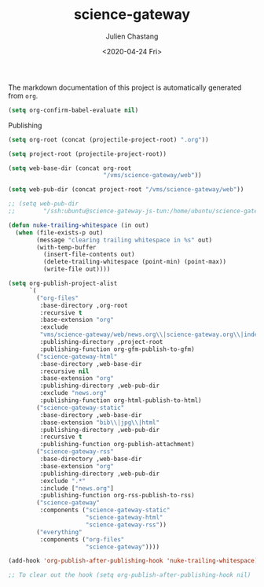 #+OPTIONS: ':nil *:t -:t ::t <:t H:3 \n:nil ^:t arch:headline author:t
#+OPTIONS: broken-links:nil c:nil creator:nil d:(not "LOGBOOK") date:t e:t
#+OPTIONS: email:nil f:t inline:t num:t p:nil pri:nil prop:nil stat:t tags:t
#+OPTIONS: tasks:t tex:t timestamp:t title:t toc:t todo:t |:t
#+TITLE: science-gateway
#+DATE: <2020-04-24 Fri>
#+AUTHOR: Julien Chastang
#+EMAIL: chastang@ucar.edu
#+LANGUAGE: en
#+SELECT_TAGS: export
#+EXCLUDE_TAGS: noexport
#+CREATOR: Emacs 26.3 (Org mode 9.2.1)

The markdown documentation of this project is automatically generated from ~org~.

#+BEGIN_SRC emacs-lisp :results silent
  (setq org-confirm-babel-evaluate nil)
#+END_SRC

Publishing

#+BEGIN_SRC emacs-lisp :results silent
  (setq org-root (concat (projectile-project-root) ".org"))

  (setq project-root (projectile-project-root))

  (setq web-base-dir (concat org-root
                             "/vms/science-gateway/web"))

  (setq web-pub-dir (concat project-root "/vms/science-gateway/web"))

  ;; (setq web-pub-dir
  ;;        "/ssh:ubuntu@science-gateway-js-tun:/home/ubuntu/science-gateway/vms/science-gateway/web")

  (defun nuke-trailing-whitespace (in out)
    (when (file-exists-p out)
          (message "clearing trailing whitespace in %s" out)
          (with-temp-buffer
            (insert-file-contents out)
            (delete-trailing-whitespace (point-min) (point-max))
            (write-file out))))

  (setq org-publish-project-alist
        `(
          ("org-files"
           :base-directory ,org-root
           :recursive t
           :base-extension "org"
           :exclude
           "vms/science-gateway/web/news.org\\|science-gateway.org\\|index.org\\|presentations/.*\\|cv/.*"
           :publishing-directory ,project-root
           :publishing-function org-gfm-publish-to-gfm)
          ("science-gateway-html"
           :base-directory ,web-base-dir
           :recursive nil
           :base-extension "org"
           :publishing-directory ,web-pub-dir
           :exclude "news.org"
           :publishing-function org-html-publish-to-html)
          ("science-gateway-static"
           :base-directory ,web-base-dir
           :base-extension "bib\\|jpg\\|html"
           :publishing-directory ,web-pub-dir
           :recursive t
           :publishing-function org-publish-attachment)
          ("science-gateway-rss"
           :base-directory ,web-base-dir
           :base-extension "org"
           :publishing-directory ,web-pub-dir
           :exclude ".*"
           :include ["news.org"]
           :publishing-function org-rss-publish-to-rss)
          ("science-gateway"
           :components ("science-gateway-static"
                        "science-gateway-html"
                        "science-gateway-rss"))
          ("everything"
           :components ("org-files"
                        "science-gateway"))))

  (add-hook 'org-publish-after-publishing-hook 'nuke-trailing-whitespace)

  ;; To clear out the hook (setq org-publish-after-publishing-hook nil)
#+END_SRC
